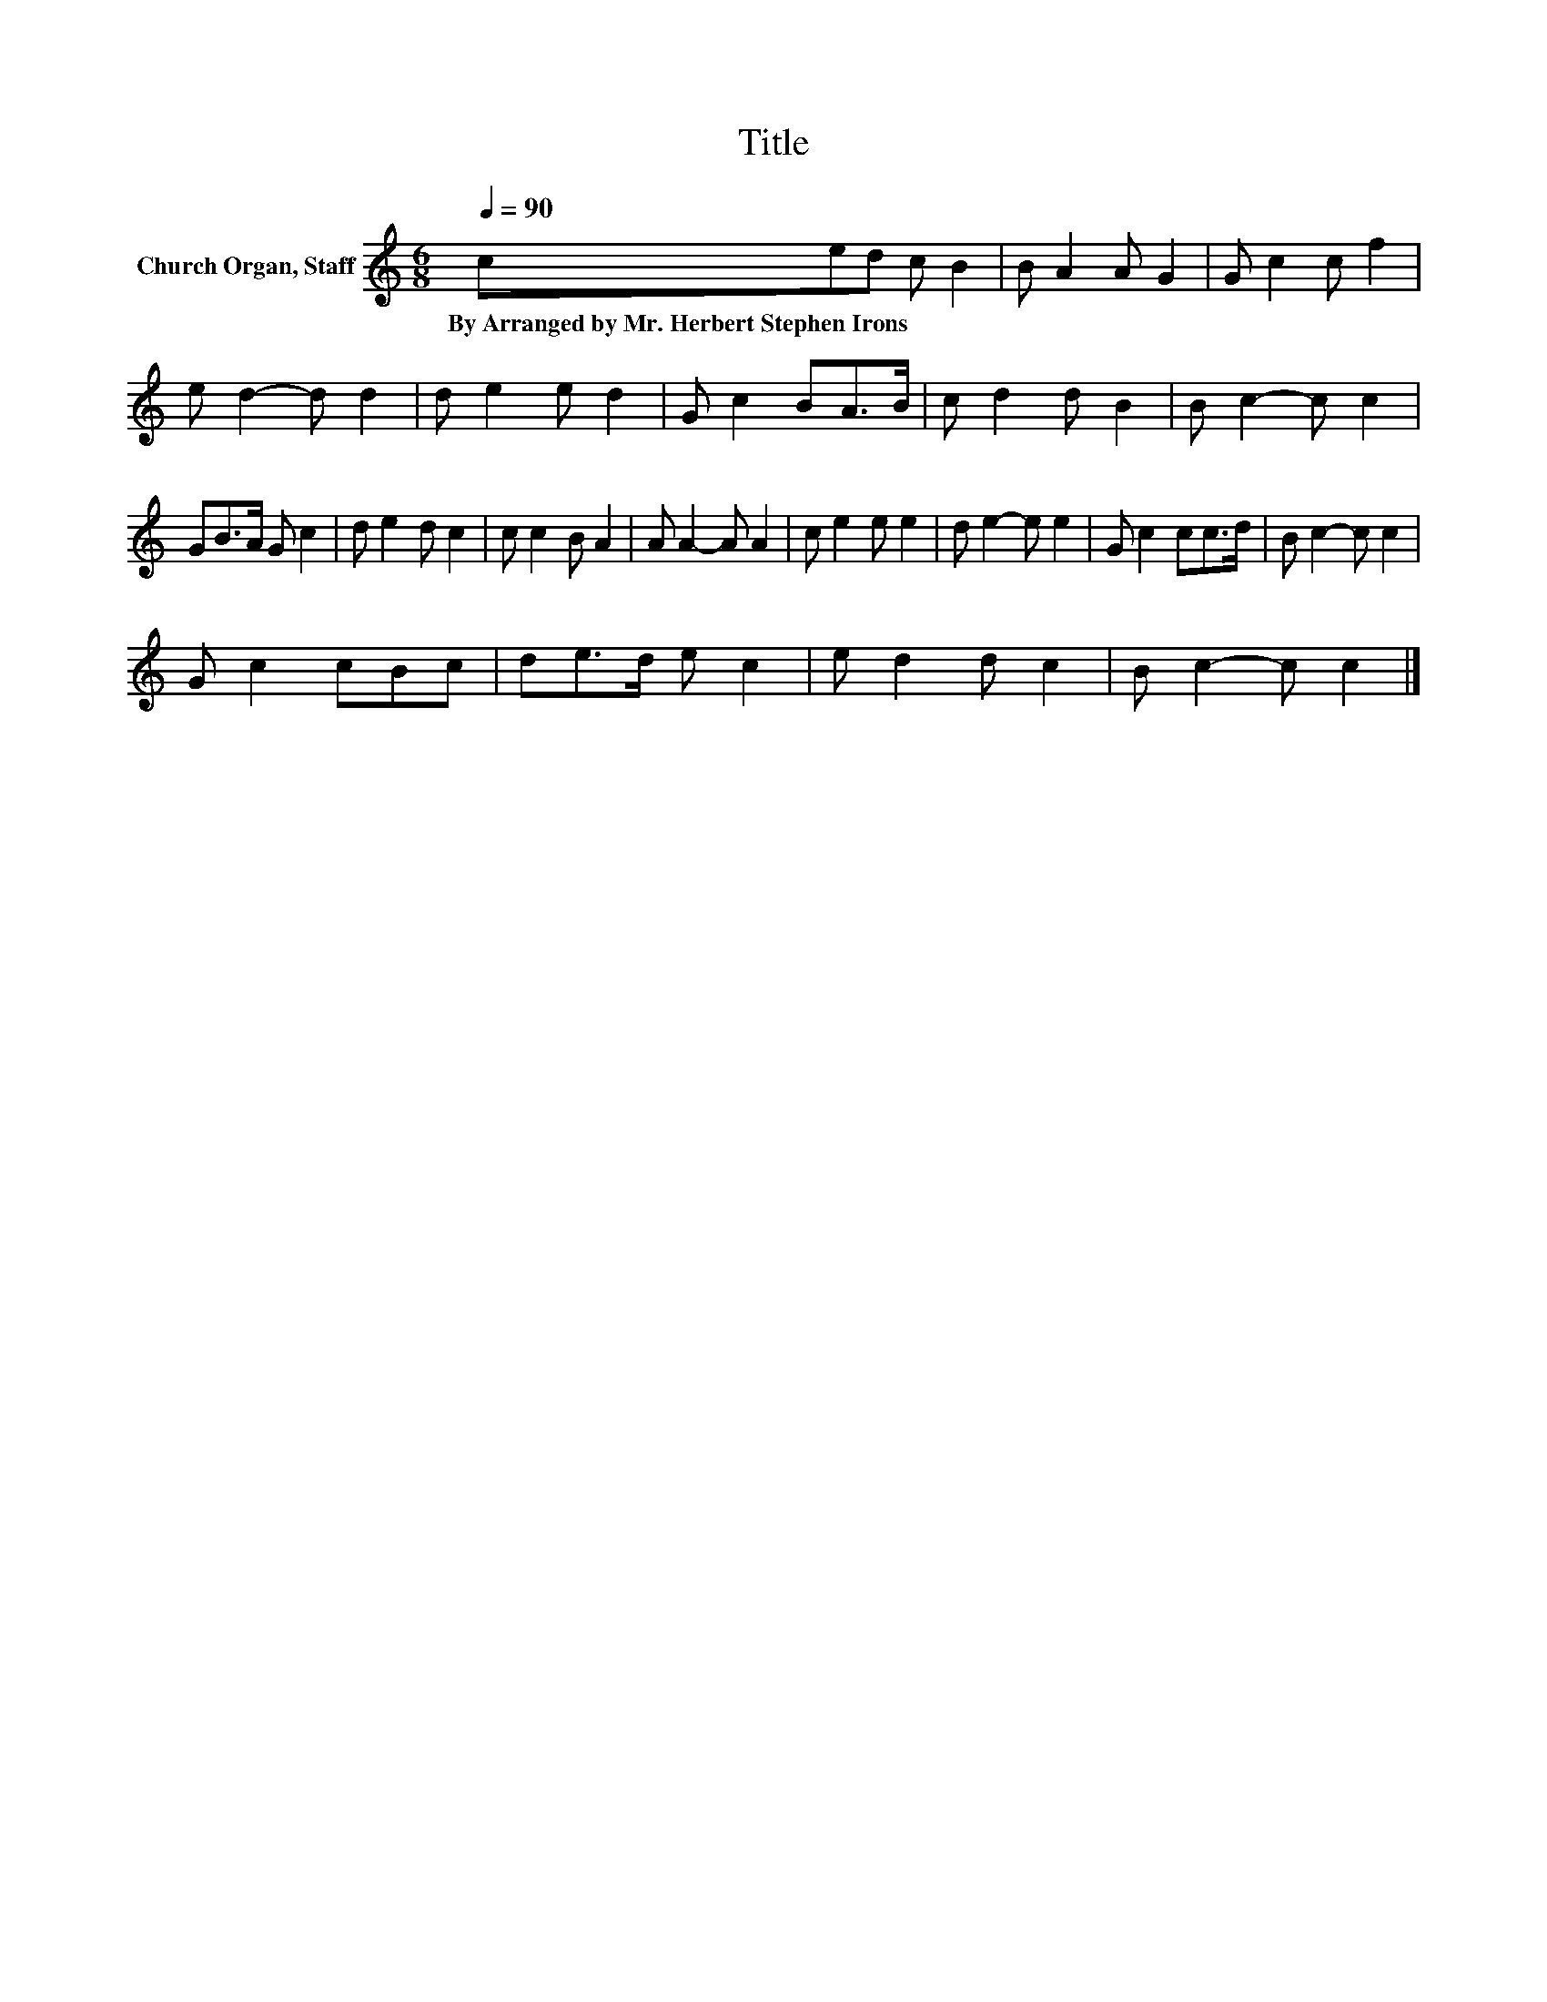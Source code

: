 X:1
T:Title
L:1/8
Q:1/4=90
M:6/8
K:C
V:1 treble nm="Church Organ, Staff"
V:1
 ced c B2 | B A2 A G2 | G c2 c f2 | e d2- d d2 | d e2 e d2 | G c2 BA>B | c d2 d B2 | B c2- c c2 | %8
w: By~Arranged~by~Mr.~Herbert~Stephen~Irons * * * *||||||||
 GB>A G c2 | d e2 d c2 | c c2 B A2 | A A2- A A2 | c e2 e e2 | d e2- e e2 | G c2 cc>d | B c2- c c2 | %16
w: ||||||||
 G c2 cBc | de>d e c2 | e d2 d c2 | B c2- c c2 |] %20
w: ||||

